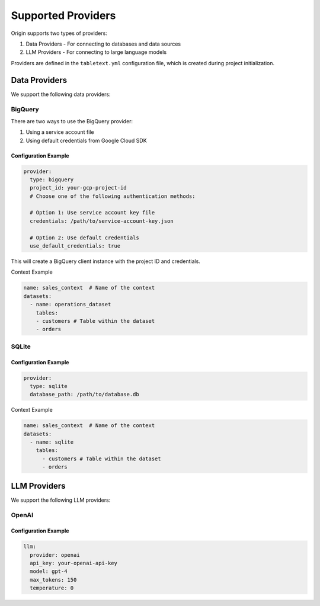 ====================
Supported Providers
====================

Origin supports two types of providers:

1. Data Providers - For connecting to databases and data sources
2. LLM Providers - For connecting to large language models

Providers are defined in the ``tabletext.yml`` configuration file, which is created during project initialization.

Data Providers
--------------

We support the following data providers:

BigQuery
~~~~~~~~

There are two ways to use the BigQuery provider:

1. Using a service account file
2. Using default credentials from Google Cloud SDK

Configuration Example
^^^^^^^^^^^^^^^^^^^^^

.. code-block:: yaml

      provider:
        type: bigquery
        project_id: your-gcp-project-id
        # Choose one of the following authentication methods:

        # Option 1: Use service account key file
        credentials: /path/to/service-account-key.json

        # Option 2: Use default credentials
        use_default_credentials: true

This will create a BigQuery client instance with the project ID and credentials.

Context Example

.. code-block:: yaml


  name: sales_context  # Name of the context
  datasets:
    - name: operations_dataset
      tables:
      - customers # Table within the dataset
      - orders


SQLite
~~~~~~

Configuration Example
^^^^^^^^^^^^^^^^^^^^^

.. code-block:: yaml

    provider:
      type: sqlite
      database_path: /path/to/database.db

Context Example

.. code-block:: yaml


  name: sales_context  # Name of the context
  datasets:
    - name: sqlite
      tables:
        - customers # Table within the dataset
        - orders



LLM Providers
-------------

We support the following LLM providers:

OpenAI
~~~~~~

Configuration Example
^^^^^^^^^^^^^^^^^^^^^

.. code-block:: yaml

    llm:
      provider: openai
      api_key: your-openai-api-key
      model: gpt-4
      max_tokens: 150
      temperature: 0

